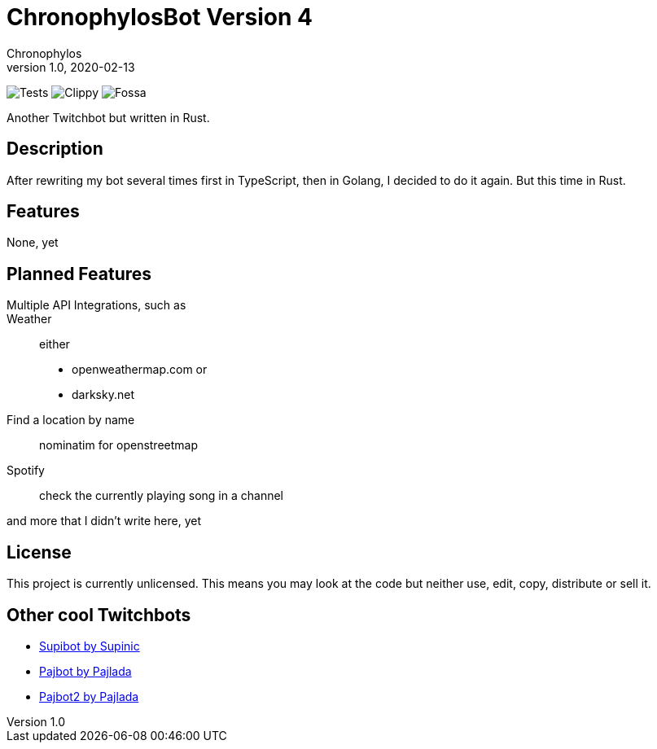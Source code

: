 = ChronophylosBot Version 4
Chronophylos
v1.0, 2020-02-13

image:https://github.com/Chronophylos/chb4/workflows/Test/badge.svg[Tests]
image:https://github.com/Chronophylos/chb4/workflows/Clippy/badge.svg[Clippy]
image:https://app.fossa.com/api/projects/git%2Bgithub.com%2FChronophylos%2Fchb4.svg?type=shield[Fossa]

Another Twitchbot but written in Rust.

== Description

After rewriting my bot several times first in TypeScript, then in Golang, I
decided to do it again. But this time in Rust.

== Features

None, yet

== Planned Features

Multiple API Integrations, such as::
    Weather::
        either
        * openweathermap.com or
        * darksky.net
    Find a location by name::
        nominatim for openstreetmap
    Spotify::
        check the currently playing song in a channel

and more that I didn't write here, yet

== License

// CHB4 is licensed under the link:LICENSE[MIT License]

This project is currently unlicensed. This means you may look at the code but
neither use, edit, copy, distribute or sell it.

// == Contributing
//
// Feel free to open a PR

== Other cool Twitchbots

* https://github.com/Supinic/supibot[Supibot by Supinic]
* https://github.com/pajbot/pajbot[Pajbot by Pajlada]
* https://github.com/pajbot/pajbot2[Pajbot2 by Pajlada]
